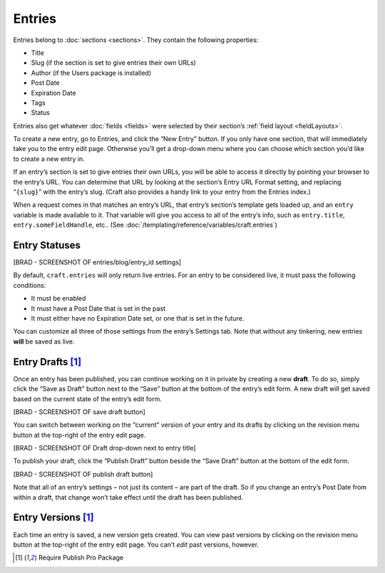Entries
====================

Entries belong to :doc:`sections <sections>`. They contain the following properties:

* Title
* Slug (if the section is set to give entries their own URLs)
* Author (if the Users package is installed)
* Post Date
* Expiration Date
* Tags
* Status

Entries also get whatever :doc:`fields <fields>` were selected by their section’s :ref:`field layout <fieldLayouts>`.

To create a new entry, go to Entries, and click the “New Entry” button. If you only have one section, that will immediately take you to the entry edit page. Otherwise you’ll get a drop-down menu where you can choose which section you’d like to create a new entry in.

If an entry’s section is set to give entries their own URLs, you will be able to access it directly by pointing your browser to the entry’s URL. You can determine that URL by looking at the section’s Entry URL Format setting, and replacing “``{slug}``” with the entry’s slug. (Craft also provides a handy link to your entry from the Entries index.)

When a request comes in that matches an entry’s URL, that entry’s section’s template gets loaded up, and an ``entry`` variable is made available to it. That variable will give you access to all of the entry’s info, such as ``entry.title``, ``entry.someFieldHandle``, etc.. (See :doc:`/templating/reference/variables/craft.entries`)


Entry Statuses
--------------

[BRAD - SCREENSHOT OF entries/blog/entry_id settings]

By default, ``craft.entries`` will only return live entries. For an entry to be considered live, it must pass the following conditions:

* It must be enabled
* It must have a Post Date that is set in the past
* It must either have no Expiration Date set, or one that is set in the future.

You can customize all three of those settings from the entry’s Settings tab. Note that without any tinkering, new entries **will** be saved as live.


Entry Drafts [1]_
-------------------------------

Once an entry has been published, you can continue working on it in private by creating a new **draft**. To do so, simply click the “Save as Draft” button next to the “Save” button at the bottom of the entry’s edit form. A new draft will get saved based on the current state of the entry’s edit form.

[BRAD - SCREENSHOT OF save draft button]

You can switch between working on the “current” version of your entry and its drafts by clicking on the revision menu button at the top-right of the entry edit page.

[BRAD - SCREENSHOT OF Draft drop-down next to entry title]

To publish your draft, click the “Publish Draft” button beside the “Save Draft” button at the bottom of the edit form.

[BRAD - SCREENSHOT OF publish draft button]

Note that all of an entry’s settings – not just its content – are part of the draft. So if you change an entry’s Post Date from within a draft, that change won’t take effect until the draft has been published.


Entry Versions [1]_
---------------------------------

Each time an entry is saved, a new version gets created. You can view past versions by clicking on the revision menu button at the top-right of the entry edit page. You can’t *edit* past versions, however.

.. [1] Require Publish Pro Package
